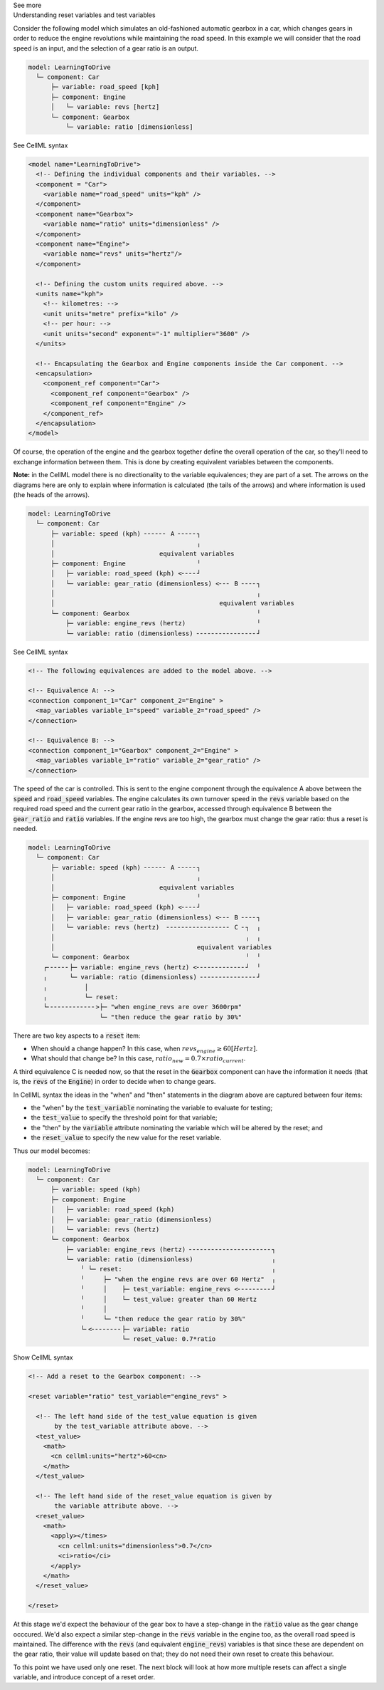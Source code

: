 .. _informC11_interpretation_of_variable_resets1:

.. container:: toggle

  .. container:: header

    See more

  .. container:: infospec

    .. container:: heading3

      Understanding reset variables and test variables

    Consider the following model which simulates an old-fashioned automatic gearbox in a car, which changes gears in order to reduce the engine revolutions while maintaining the road speed.
    In this example we will consider that the road speed is an input, and the selection of a gear ratio is an output.

    .. code::

      model: LearningToDrive
        └─ component: Car
            ├─ variable: road_speed [kph]
            ├─ component: Engine
            │   └─ variable: revs [hertz]
            └─ component: Gearbox
                └─ variable: ratio [dimensionless]


    .. container:: toggle

      .. container:: header

        See CellML syntax

      .. code-block:: xml

        <model name="LearningToDrive">
          <!-- Defining the individual components and their variables. -->
          <component = "Car">
            <variable name="road_speed" units="kph" />
          </component>
          <component name="Gearbox">
            <variable name="ratio" units="dimensionless" />
          </component>
          <component name="Engine">
            <variable name="revs" units="hertz"/>
          </component>

          <!-- Defining the custom units required above. -->
          <units name="kph">
            <!-- kilometres: -->
            <unit units="metre" prefix="kilo" />
            <!-- per hour: -->
            <unit units="second" exponent="-1" multiplier="3600" />
          </units>

          <!-- Encapsulating the Gearbox and Engine components inside the Car component. -->
          <encapsulation>
            <component_ref component="Car">
              <component_ref component="Gearbox" />
              <component_ref component="Engine" />
            </component_ref>
          </encapsulation>
        </model>

    Of course, the operation of the engine and the gearbox together define the overall operation of the car, so they'll need to exchange information between them.
    This is done by creating equivalent variables between the components.

    **Note:** in the CellML model there is no directionality to the variable equivalences; they are part of a set.
    The arrows on the diagrams here are only to explain where information is calculated (the tails of the arrows) and where information is used (the heads of the arrows).

    .. code::

      model: LearningToDrive
        └─ component: Car
            ├─ variable: speed (kph) ╴╴╴╴╴╴ A ╴╴╴╴╴┐
            │                                      ╷
            │                            equivalent variables
            ├─ component: Engine                   ╵
            │   ├─ variable: road_speed (kph) <╴╴╴╴┘
            │   └─ variable: gear_ratio (dimensionless) <╴╴╴ B ╴╴╴╴┐ 
            │                                                      ╷
            │                                            equivalent variables
            └─ component: Gearbox                                  ╵ 
                ├─ variable: engine_revs (hertz)                   ╵
                └─ variable: ratio (dimensionless) ╴╴╴╴╴╴╴╴╴╴╴╴╴╴╴╴┘ 

    .. container:: toggle

      .. container:: header

        See CellML syntax

      .. code-block:: xml

        <!-- The following equivalences are added to the model above. -->

        <!-- Equivalence A: -->
        <connection component_1="Car" component_2="Engine" >
          <map_variables variable_1="speed" variable_2="road_speed" />
        </connection>

        <!-- Equivalence B: -->
        <connection component_1="Gearbox" component_2="Engine" >
          <map_variables variable_1="ratio" variable_2="gear_ratio" />
        </connection>


    The speed of the car is controlled.
    This is sent to the engine component through the equivalence A above between the :code:`speed` and :code:`road_speed` variables.
    The engine calculates its own turnover speed in the :code:`revs` variable based on the required road speed and the current gear ratio in the gearbox, accessed through equivalence B between the :code:`gear_ratio` and :code:`ratio` variables.
    If the engine revs are too high, the gearbox must change the gear ratio: thus a reset is needed.
    
    .. code::

      model: LearningToDrive
        └─ component: Car
            ├─ variable: speed (kph) ╴╴╴╴╴╴ A ╴╴╴╴╴┐
            │                                      ╷
            │                            equivalent variables
            ├─ component: Engine                   ╵
            │   ├─ variable: road_speed (kph) <╴╴╴╴┘
            │   ├─ variable: gear_ratio (dimensionless) <╴╴╴ B ╴╴╴╴┐ 
            │   └─ variable: revs (hertz)  ╴╴╴╴╴╴╴╴╴╴╴╴╴╴╴╴╴ C ╴┐  ╷
            │                                                   ╷  ╷
            │                                      equivalent variables
            └─ component: Gearbox                               ╵  ╵ 
          ┌╴╴╴╴╴╴├─ variable: engine_revs (hertz) <╴╴╴╴╴╴╴╴╴╴╴╴╴┘  ╵
          ╷      └─ variable: ratio (dimensionless) ╴╴╴╴╴╴╴╴╴╴╴╴╴╴╴┘ 
          ╷          │
          ╷          └─ reset: 
          └╴╴╴╴╴╴╴╴╴╴╴╴╴>├─ "when engine_revs are over 3600rpm"
                         └─ "then reduce the gear ratio by 30%"

    There are two key aspects to a :code:`reset` item:

    - When should a change happen? In this case, when :math:`revs_{engine} \geq 60 [Hertz]`.
    - What should that change be? In this case, :math:`ratio_{new} = 0.7 \times ratio_{current}`.

    A third equivalence C is needed now, so that the reset in the :code:`Gearbox` component can have the information it needs (that is, the :code:`revs` of the :code:`Engine`) in order to decide when to change gears.  

    In CellML syntax the ideas in the "when" and "then" statements in the diagram above are captured between four items:

    - the "when" by the :code:`test_variable` nominating the variable to evaluate for testing;
    - the :code:`test_value` to specify the threshold point for that variable;
    - the "then" by the :code:`variable` attribute nominating the variable which will be altered by the reset; and
    - the :code:`reset_value` to specify the new value for the reset variable.
    
    Thus our model becomes:

    .. code::

      model: LearningToDrive
        └─ component: Car
            ├─ variable: speed (kph)
            ├─ component: Engine
            │   ├─ variable: road_speed (kph) 
            │   ├─ variable: gear_ratio (dimensionless) 
            │   └─ variable: revs (hertz)
            └─ component: Gearbox 
                ├─ variable: engine_revs (hertz) ╴╴╴╴╴╴╴╴╴╴╴╴╴╴╴╴╴╴╴╴╴╴┐
                └─ variable: ratio (dimensionless)                     ╷
                    ╵ └─ reset:                                        ╷ 
                    ╵     ├─ "when the engine revs are over 60 Hertz"  ╷
                    ╵     │    ├─ test_variable: engine_revs <╴╴╴╴╴╴╴╴╴┘
                    ╵     │    └─ test_value: greater than 60 Hertz
                    ╵     │              
                    ╵     └─ "then reduce the gear ratio by 30%"
                    └╴<╴╴╴╴╴╴╴╴├─ variable: ratio
                               └─ reset_value: 0.7*ratio

    .. container:: toggle

      .. container:: header

        Show CellML syntax
      
      .. code-block:: xml

        <!-- Add a reset to the Gearbox component: -->

        <reset variable="ratio" test_variable="engine_revs" >

          <!-- The left hand side of the test_value equation is given 
               by the test_variable attribute above. -->
          <test_value>
            <math>
              <cn cellml:units="hertz">60<cn>
            </math>
          </test_value>

          <!-- The left hand side of the reset_value equation is given by
               the variable attribute above. -->
          <reset_value>
            <math>
              <apply></times>
                <cn cellml:units="dimensionless">0.7</cn>
                <ci>ratio</ci>
              </apply>
            </math>
          </reset_value>

        </reset>

      At this stage we'd expect the behaviour of the gear box to have a step-change in the :code:`ratio` value as the gear change occcured.
      We'd also expect a similar step-change in the :code:`revs` variable in the engine too, as the overall road speed is maintained.
      The difference with the :code:`revs` (and equivalent :code:`engine_revs`) variables is that since these are dependent on the gear ratio, their value will update based on that; they do not need their own reset to create this behaviour.

      To this point we have used only one reset.
      The next block will look at how more multiple resets can affect a single variable, and introduce concept of a reset order.




